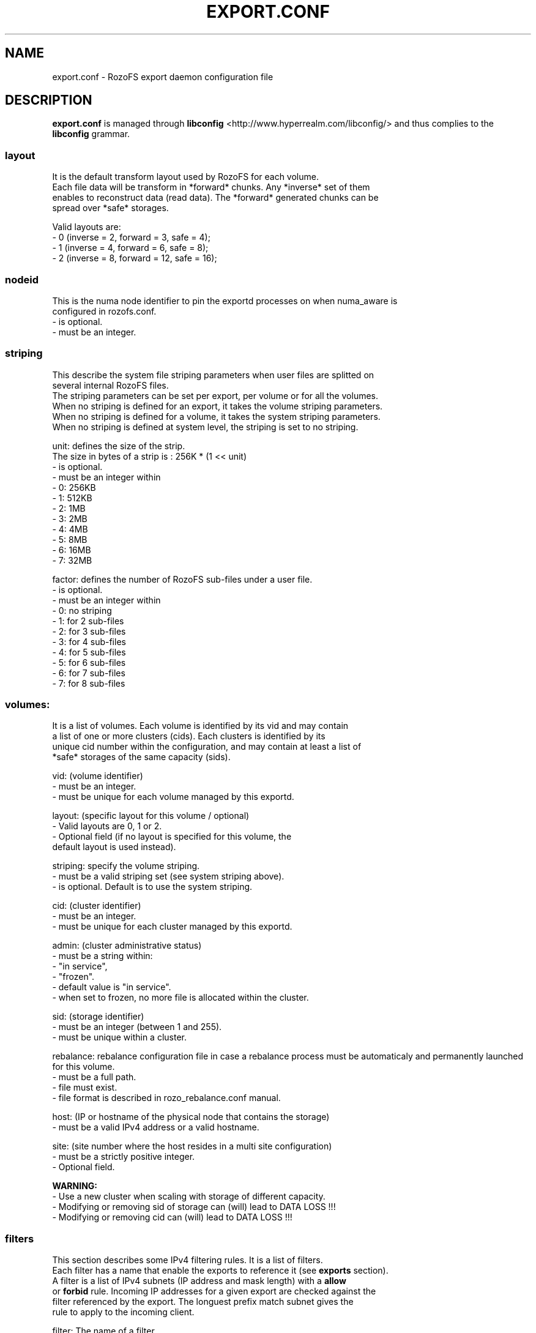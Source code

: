 .\" Process this file with
.\" groff -man -Tascii export.conf.5
.\"
.TH EXPORT.CONF 5 "APRIL 2014" RozoFS "User Manuals"
.SH NAME
export.conf \- RozoFS export daemon configuration file
.SH DESCRIPTION
.B export.conf
is managed through
.B libconfig
<http://www.hyperrealm.com/libconfig/>
and thus complies to the
.B libconfig
grammar.

.SS layout
    It is the default transform layout used by RozoFS for each volume.
    Each file data will be transform in *forward* chunks. Any *inverse* set of them
    enables to reconstruct data (read data). The *forward* generated chunks can be 
    spread over *safe* storages.

       Valid layouts are:
           - 0 (inverse = 2, forward = 3, safe = 4);
           - 1 (inverse = 4, forward = 6, safe = 8);
           - 2 (inverse = 8, forward = 12, safe = 16);

.SS nodeid
    This is the numa node identifier to pin the exportd processes on when numa_aware is
    configured in rozofs.conf.
               - is optional.
               - must be an integer.

.SS striping
    This describe the system file striping parameters when user files are splitted on 
    several internal RozoFS files. 
    The striping parameters can be set per export, per volume or for all the volumes. 
    When no striping is defined for an export, it takes the volume striping parameters.
    When no striping is defined for a volume, it takes the system striping parameters.
    When no striping is defined at system level, the striping is set to no striping.
    
       unit:   defines the size of the strip.
               The size in bytes of a strip is : 256K * (1 << unit)
               - is optional.
               - must be an integer within
                 - 0: 256KB
                 - 1: 512KB
                 - 2: 1MB
                 - 3: 2MB
                 - 4: 4MB
                 - 5: 8MB
                 - 6: 16MB
                 - 7: 32MB

             
       factor: defines the number of RozoFS sub-files under a user file.
               - is optional.
               - must be an integer within 
                 - 0: no striping
                 - 1: for 2 sub-files
                 - 2: for 3 sub-files
                 - 3: for 4 sub-files
                 - 4: for 5 sub-files
                 - 5: for 6 sub-files
                 - 6: for 7 sub-files
                 - 7: for 8 sub-files
.SS volumes:  
   It is a list of volumes. Each volume is identified by its vid and may contain
   a list of one or more clusters (cids). Each clusters is identified by its
   unique cid number within the configuration, and may contain at least a list of 
   *safe* storages of the same capacity (sids).

       vid: (volume identifier)
               - must be an integer.
               - must be unique for each volume managed by this exportd.

       layout: (specific layout for this volume / optional)
               - Valid layouts are 0, 1 or 2.
               - Optional field (if no layout is specified for this volume, the
                 default layout is used instead).

       striping: specify the volume striping. 
               - must be a valid striping set (see system striping above).
               - is optional. Default is to use the system striping.      
       
       cid: (cluster identifier)
               - must be an integer.
               - must be unique for each cluster managed by this exportd.

       admin: (cluster administrative status)
               - must be a string within:
                 - "in service",
                 - "frozen".
               - default value is "in service".
               - when set to frozen, no more file is allocated within the cluster.

       sid: (storage identifier)
               - must be an integer (between 1 and 255).
               - must be unique within a cluster.

       rebalance: rebalance configuration file in case a rebalance process must be automaticaly and permanently launched for this volume. 
               - must be a full path.
               - file must exist.
               - file format is described in rozo_rebalance.conf manual.
               
 
       host: (IP or hostname of the physical node that contains the storage)
               - must be a valid IPv4 address or a valid hostname.

       site: (site number where the host resides in a multi site configuration)
               - must be a strictly positive integer.
               - Optional field. 


.B  WARNING:
   - Use a new cluster when scaling with storage of different capacity.
   - Modifying or removing sid of storage can (will) lead to DATA LOSS !!!
   - Modifying or removing cid can (will) lead to DATA LOSS !!!

.SS filters
   This section describes some IPv4 filtering rules. It is a list of filters.
   Each filter has a name that enable the exports to reference it (see 
.B exports
section).
   A filter is a list of IPv4 subnets (IP address and mask length) with a 
.B allow
   or 
.B forbid 
rule. Incoming IP addresses for a given export are checked against the
   filter referenced by the export. The longuest prefix match subnet gives the
   rule to apply to the incoming client.
   
        filter: The name of a filter
        
        rule: allow or forbid (default is forbid)
        
        subnets: list of IPv4 subnets defining the filter behaviour.        
                A subnet contains the following parameters
                ip4subnet: is an IPv4 subnet in the format <ipv4>/<len>        
                           where <IPv4> is an IPv4 address in dot notation
                           and <len> is the subnet mask length from 1 to 32.
                rule: is the rule to apply to this subnet within {allow, forbid}           

 
.SS exports
   It is the list of the file systems exported by the RozoFS exportd daemon. 
   Each exported file system is identified by a unique integer : <eid>. 
   <root> is the directory path where the metadata of this file system are stored
   on the export nodes. When omitted a default <root> value is used : 
   /srv/rozofs/exports/export_<eid>.
   <name> is an administrative name of the exported file system. It must be unique
   and is used for remotly mounting the file system. When no <name> is specified
   in the configuration file, the <root> field is used instead.
   <squota> is the number of data blocks that can be stored on a file system
   before being notified. <hquota> is the number maximum of data blocks that can
   be stored on a file system. <vid> is the volume where the file data for this
   exported filesystem will be stored.

       eid: (export identifier)
               - must be an integer.
               - must be unique for each exported filesystem managed by this
                 exportd.

       root: (directory path where metadata for this filesystem will be stored)
               - must be an existing directory.
               - must be unique for each filesystem managed by this exportd.
               - default directory is /srv/rozofs/exports/export_<eid>

       name: (exported file system name)
               - must be unique for each filesystem managed by this exportd.
               - default name is the root field.

       striping: specify the export striping. 
               - must be a valid striping set (see system striping above).
               - is optional. Default is to use the volume striping.

       filter: (IPv4 filter to apply to this export)
               - is optional (every IP is allowed when omitted).
               - must be a string defined in the filter section.
       
       squota: (soft quota)
               - squota stands for soft quota which are non blocking quotas
                 i.e write operations will succeeded but exceeded quotas will
                 be notified in /var/run/exportd/export_[eid] monitoring file.
               - when no soft quota this field may be omitted.

       hquota: (hard quota)
               - hquota stands for blocking quotas which are blocking quotas
                 i.e every attempt to write beyond hquota will fail (EDQUOT).
               - when no hard quota this field may be omitted.

       hquota_fast: (hard quota)
               - hquota_fast stands for blocking quotas which are blocking quotas
                 i.e every attempt to write beyond hquota will fail (EDQUOT).
               - when no hard quota this field may be omitted.
               - It applies for exportd for which a fast volume (SSD) is configured.

       for squota, hquota and hquota_fast:
               - quotas are express in nb. of blocks (no suffix), Kilo, Mega,
                 Giga or Tera Bytes according to suffix K, M, G or T. Only the
                  first letter of  suffix is used that is: 128G is equivalent to
                 128Giga which in turn can be 128GigaBytes etc...
               - warning: any other suffix leads to quota express in blocks.

       vid: (volume identifier used to store file data for this filesystem)
               - must be an integer.
               - should exist in volume list.
               - several filesystem can use the same volume.

       vid_fast: (volume identifier used to store file data for this filesystem whose 
                 files match some particular suffixes)
               - must be an integer.
               - should exist in volume list.
               - several filesystem can use the same volume.
               
       fast_mode: tells how the vid_fast is used: 
               - must be a string within:
                 - none   : vid is used as if no vid_fast is configured (default).
                 - hybrid : vid fast is used to contain the 1rst part of the created files.
                 - aging  : files are created on vid_fast, and can later be moved to the slow volume. 

       suffix_file: index of the suffix file that contains the candidate file suffixes to be stored on vid_fast
               - must be an integer (1..64).
               - the suffix files are in the same directory as export.conf
               - the predefined filename is: suffix_file_<suffix_file>.txt

       thin-provisioning: (whether accounting of allocated sectors per file must be done)
               - must be a boolean.
               - Optional field (default value is False).
               - must only be set to True on very specific cases !

.SH EXAMPLE
.PP
.nf
.ta +3i

# sample /etc/rozofs/export.conf file};

# Strip size of 1MB 
# 4 RozoFS files per user file 
striping = { unit = 2; factor = 2;}; 

layout = 0; # Default layout 
volumes =   # List of volumes
(
    {
        # First volume using default layout
        vid    = 1; # Volume identifier
        cids=       # List of clusters of the volume
        (
            {
                # First cluster of the volume
                cid = 1; # Cluster identifier
                sids =   # List of storages of the cluster
                (
                    {sid = 01; host = "storage-node-1-1";},
                    {sid = 02; host = "storage-node-1-2";},
                    {sid = 03; host = "storage-node-1-3";},
                    {sid = 04; host = "storage-node-1-4";}
                );
            },
            {
                # Second cluster of volume
                cid = 2; # Cluster identifier
                sids =   # List of storages of the cluster
                (
                    {sid = 01; host = "storage-node-2-1";},
                    {sid = 02; host = "storage-node-2-2";},
                    {sid = 03; host = "storage-node-2-3";},
                    {sid = 04; host = "storage-node-2-4";}
                );
            }
        );
    },
    {
        # 2nd volume distributed on 4 sites
        vid    = 2; # Volume identifier
	layout = 1; # Specific layout for this volume
        cids=       # List of clusters of the volume
        (
            {
                # First cluster of the volume
                cid = 3; # Cluster identifier
                sids =   # List of storages of the cluster
                (
                    {sid = 01; host = "storage-site1-node1"; site=1;},
                    {sid = 02; host = "storage-site1-node2"; site=1;},
                    {sid = 03; host = "storage-site2-node3"; site=2;},
                    {sid = 04; host = "storage-site2-node4"; site=2;},
                    {sid = 05; host = "storage-site3-node5"; site=3;},
                    {sid = 06; host = "storage-site3-node6"; site=3;},
                    {sid = 07; host = "storage-site4-node7"; site=4;},
                    {sid = 08; host = "storage-site4-node8"; site=4;},
                );
            }
        );
    }
);

filters =
(
  {
    # Only 2 subnets are allowed 
    filter = "vol1",
    subnets =
    (
      { ip4subnet="10.10.0.0/24",     rule="allow"},
      { ip4subnet="10.20.0.0/24",     rule="allow"}
    );
  }
 ,{
    # Only one subnet is allowed except one forbidden IP address
    filter = "vol3",
    subnets =
    (
      { ip4subnet="192.168.0.0/24",   rule="allow"},
      { ip4subnet="192.168.0.22/32",  rule="forbid"}
    );
  }
);

exports = ( # List of exported filesystem

    # exported file systems on volume 1
    {eid = 1; name = "foo1"; filter="vol1", squota="128G"; hquota="256G"; vid=1;},
    {eid = 2; name = "foo2"; filter="vol1", squota="256G"; hquota="512G"; vid=1;},
    {eid = 3; name = "foo3"; filter="vol1", vid=1;},

    # exported file systems on volume 2
    {eid = 4; name = "bar1"; vid=2;}
    {eid = 5; name = "nostriping"; vid=2; striping = { unit = 0; factor = 0;}; }

    # ...
);

.SH FILES
.I /etc/rozofs/export.conf (/usr/local/etc/rozofs/export.conf)
.RS
The system wide configuration file.
.\".SH ENVIRONMENT
.\".SH DIAGNOSTICS
.\".SH BUGS
.SH AUTHOR
Fizians <http://www.fizians.com>
.SH "SEE ALSO"
.BR rozofs (7),
.BR exportd (8)
